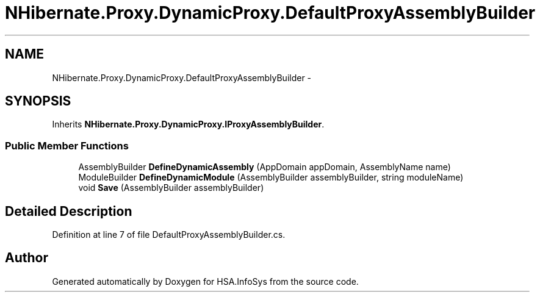 .TH "NHibernate.Proxy.DynamicProxy.DefaultProxyAssemblyBuilder" 3 "Fri Jul 5 2013" "Version 1.0" "HSA.InfoSys" \" -*- nroff -*-
.ad l
.nh
.SH NAME
NHibernate.Proxy.DynamicProxy.DefaultProxyAssemblyBuilder \- 
.SH SYNOPSIS
.br
.PP
.PP
Inherits \fBNHibernate\&.Proxy\&.DynamicProxy\&.IProxyAssemblyBuilder\fP\&.
.SS "Public Member Functions"

.in +1c
.ti -1c
.RI "AssemblyBuilder \fBDefineDynamicAssembly\fP (AppDomain appDomain, AssemblyName name)"
.br
.ti -1c
.RI "ModuleBuilder \fBDefineDynamicModule\fP (AssemblyBuilder assemblyBuilder, string moduleName)"
.br
.ti -1c
.RI "void \fBSave\fP (AssemblyBuilder assemblyBuilder)"
.br
.in -1c
.SH "Detailed Description"
.PP 
Definition at line 7 of file DefaultProxyAssemblyBuilder\&.cs\&.

.SH "Author"
.PP 
Generated automatically by Doxygen for HSA\&.InfoSys from the source code\&.
